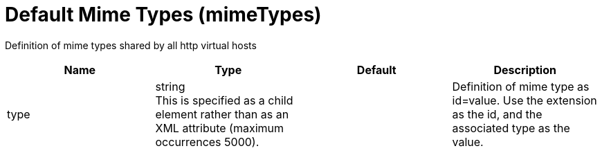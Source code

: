 = +Default Mime Types+ (+mimeTypes+)
:linkcss: 
:page-layout: config
:nofooter: 

+Definition of mime types shared by all http virtual hosts+

[cols="a,a,a,a",width="100%"]
|===
|Name|Type|Default|Description

|+type+

|string +
This is specified as a child element rather than as an XML attribute (maximum occurrences 5000).

|

|+Definition of mime type as id=value. Use the extension as the id, and the associated type as the value.+
|===
